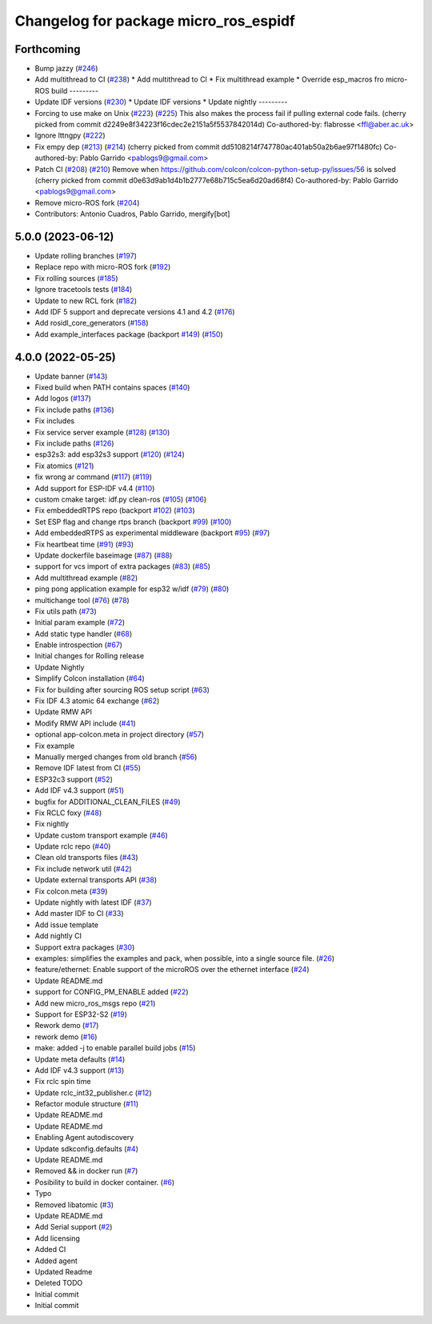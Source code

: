 ^^^^^^^^^^^^^^^^^^^^^^^^^^^^^^^^^^^^^^
Changelog for package micro_ros_espidf
^^^^^^^^^^^^^^^^^^^^^^^^^^^^^^^^^^^^^^

Forthcoming
-----------
* Bump jazzy (`#246 <https://github.com/micro-ROS/micro_ros_espidf_component/issues/246>`_)
* Add multithread to CI (`#238 <https://github.com/micro-ROS/micro_ros_espidf_component/issues/238>`_)
  * Add multithread to CI
  * Fix multithread example
  * Override esp_macros fro micro-ROS build
  ---------
* Update IDF versions (`#230 <https://github.com/micro-ROS/micro_ros_espidf_component/issues/230>`_)
  * Update IDF versions
  * Update nightly
  ---------
* Forcing to use make on Unix (`#223 <https://github.com/micro-ROS/micro_ros_espidf_component/issues/223>`_) (`#225 <https://github.com/micro-ROS/micro_ros_espidf_component/issues/225>`_)
  This also makes the process fail if pulling external code fails.
  (cherry picked from commit d2249e8f34223f16cdec2e2151a5f5537842014d)
  Co-authored-by: flabrosse <ffl@aber.ac.uk>
* Ignore lttngpy (`#222 <https://github.com/micro-ROS/micro_ros_espidf_component/issues/222>`_)
* Fix empy dep (`#213 <https://github.com/micro-ROS/micro_ros_espidf_component/issues/213>`_) (`#214 <https://github.com/micro-ROS/micro_ros_espidf_component/issues/214>`_)
  (cherry picked from commit dd5108214f747780ac401ab50a2b6ae97f1480fc)
  Co-authored-by: Pablo Garrido <pablogs9@gmail.com>
* Patch CI (`#208 <https://github.com/micro-ROS/micro_ros_espidf_component/issues/208>`_) (`#210 <https://github.com/micro-ROS/micro_ros_espidf_component/issues/210>`_)
  Remove when https://github.com/colcon/colcon-python-setup-py/issues/56 is solved
  (cherry picked from commit d0e63d9ab1d4b1b2777e68b715c5ea6d20ad68f4)
  Co-authored-by: Pablo Garrido <pablogs9@gmail.com>
* Remove micro-ROS fork (`#204 <https://github.com/micro-ROS/micro_ros_espidf_component/issues/204>`_)
* Contributors: Antonio Cuadros, Pablo Garrido, mergify[bot]

5.0.0 (2023-06-12)
------------------
* Update rolling branches (`#197 <https://github.com/micro-ROS/micro_ros_espidf_component/issues/197>`_)
* Replace repo with micro-ROS fork (`#192 <https://github.com/micro-ROS/micro_ros_espidf_component/issues/192>`_)
* Fix rolling sources (`#185 <https://github.com/micro-ROS/micro_ros_espidf_component/issues/185>`_)
* Ignore tracetools tests (`#184 <https://github.com/micro-ROS/micro_ros_espidf_component/issues/184>`_)
* Update to new RCL fork (`#182 <https://github.com/micro-ROS/micro_ros_espidf_component/issues/182>`_)
* Add IDF 5 support and deprecate versions 4.1 and 4.2 (`#176 <https://github.com/micro-ROS/micro_ros_espidf_component/issues/176>`_)
* Add rosidl_core_generators (`#158 <https://github.com/micro-ROS/micro_ros_espidf_component/issues/158>`_)
* Add example_interfaces package (backport `#149 <https://github.com/micro-ROS/micro_ros_espidf_component/issues/149>`_) (`#150 <https://github.com/micro-ROS/micro_ros_espidf_component/issues/150>`_)

4.0.0 (2022-05-25)
------------------
* Update banner (`#143 <https://github.com/micro-ROS/micro_ros_espidf_component/issues/143>`_)
* Fixed build when PATH contains spaces (`#140 <https://github.com/micro-ROS/micro_ros_espidf_component/issues/140>`_)
* Add logos (`#137 <https://github.com/micro-ROS/micro_ros_espidf_component/issues/137>`_)
* Fix include paths (`#136 <https://github.com/micro-ROS/micro_ros_espidf_component/issues/136>`_)
* Fix includes
* Fix service server example (`#128 <https://github.com/micro-ROS/micro_ros_espidf_component/issues/128>`_) (`#130 <https://github.com/micro-ROS/micro_ros_espidf_component/issues/130>`_)
* Fix include paths (`#126 <https://github.com/micro-ROS/micro_ros_espidf_component/issues/126>`_)
* esp32s3: add esp32s3 support (`#120 <https://github.com/micro-ROS/micro_ros_espidf_component/issues/120>`_) (`#124 <https://github.com/micro-ROS/micro_ros_espidf_component/issues/124>`_)
* Fix atomics (`#121 <https://github.com/micro-ROS/micro_ros_espidf_component/issues/121>`_)
* fix wrong ar command (`#117 <https://github.com/micro-ROS/micro_ros_espidf_component/issues/117>`_) (`#119 <https://github.com/micro-ROS/micro_ros_espidf_component/issues/119>`_)
* Add support for ESP-IDF v4.4 (`#110 <https://github.com/micro-ROS/micro_ros_espidf_component/issues/110>`_)
* custom cmake target: idf.py clean-ros (`#105 <https://github.com/micro-ROS/micro_ros_espidf_component/issues/105>`_) (`#106 <https://github.com/micro-ROS/micro_ros_espidf_component/issues/106>`_)
* Fix embeddedRTPS repo (backport `#102 <https://github.com/micro-ROS/micro_ros_espidf_component/issues/102>`_) (`#103 <https://github.com/micro-ROS/micro_ros_espidf_component/issues/103>`_)
* Set ESP flag and change rtps branch (backport `#99 <https://github.com/micro-ROS/micro_ros_espidf_component/issues/99>`_) (`#100 <https://github.com/micro-ROS/micro_ros_espidf_component/issues/100>`_)
* Add embeddedRTPS as experimental middleware (backport `#95 <https://github.com/micro-ROS/micro_ros_espidf_component/issues/95>`_) (`#97 <https://github.com/micro-ROS/micro_ros_espidf_component/issues/97>`_)
* Fix heartbeat time (`#91 <https://github.com/micro-ROS/micro_ros_espidf_component/issues/91>`_) (`#93 <https://github.com/micro-ROS/micro_ros_espidf_component/issues/93>`_)
* Update dockerfile baseimage (`#87 <https://github.com/micro-ROS/micro_ros_espidf_component/issues/87>`_) (`#88 <https://github.com/micro-ROS/micro_ros_espidf_component/issues/88>`_)
* support for vcs import of extra packages (`#83 <https://github.com/micro-ROS/micro_ros_espidf_component/issues/83>`_) (`#85 <https://github.com/micro-ROS/micro_ros_espidf_component/issues/85>`_)
* Add multithread example (`#82 <https://github.com/micro-ROS/micro_ros_espidf_component/issues/82>`_)
* ping pong application example for esp32 w/idf (`#79 <https://github.com/micro-ROS/micro_ros_espidf_component/issues/79>`_) (`#80 <https://github.com/micro-ROS/micro_ros_espidf_component/issues/80>`_)
* multichange tool (`#76 <https://github.com/micro-ROS/micro_ros_espidf_component/issues/76>`_) (`#78 <https://github.com/micro-ROS/micro_ros_espidf_component/issues/78>`_)
* Fix utils path (`#73 <https://github.com/micro-ROS/micro_ros_espidf_component/issues/73>`_)
* Initial param example (`#72 <https://github.com/micro-ROS/micro_ros_espidf_component/issues/72>`_)
* Add static type handler (`#68 <https://github.com/micro-ROS/micro_ros_espidf_component/issues/68>`_)
* Enable introspection (`#67 <https://github.com/micro-ROS/micro_ros_espidf_component/issues/67>`_)
* Initial changes for Rolling release
* Update Nightly
* Simplify Colcon installation (`#64 <https://github.com/micro-ROS/micro_ros_espidf_component/issues/64>`_)
* Fix for building after sourcing ROS setup script (`#63 <https://github.com/micro-ROS/micro_ros_espidf_component/issues/63>`_)
* Fix IDF 4.3 atomic 64 exchange (`#62 <https://github.com/micro-ROS/micro_ros_espidf_component/issues/62>`_)
* Update RMW API
* Modify RMW API include (`#41 <https://github.com/micro-ROS/micro_ros_espidf_component/issues/41>`_)
* optional app-colcon.meta in project directory (`#57 <https://github.com/micro-ROS/micro_ros_espidf_component/issues/57>`_)
* Fix example
* Manually merged changes from old branch (`#56 <https://github.com/micro-ROS/micro_ros_espidf_component/issues/56>`_)
* Remove IDF latest from CI (`#55 <https://github.com/micro-ROS/micro_ros_espidf_component/issues/55>`_)
* ESP32c3 support (`#52 <https://github.com/micro-ROS/micro_ros_espidf_component/issues/52>`_)
* Add IDF v4.3 support (`#51 <https://github.com/micro-ROS/micro_ros_espidf_component/issues/51>`_)
* bugfix for ADDITIONAL_CLEAN_FILES (`#49 <https://github.com/micro-ROS/micro_ros_espidf_component/issues/49>`_)
* Fix RCLC foxy (`#48 <https://github.com/micro-ROS/micro_ros_espidf_component/issues/48>`_)
* Fix nightly
* Update custom transport example (`#46 <https://github.com/micro-ROS/micro_ros_espidf_component/issues/46>`_)
* Update rclc repo (`#40 <https://github.com/micro-ROS/micro_ros_espidf_component/issues/40>`_)
* Clean old transports files (`#43 <https://github.com/micro-ROS/micro_ros_espidf_component/issues/43>`_)
* Fix include network util (`#42 <https://github.com/micro-ROS/micro_ros_espidf_component/issues/42>`_)
* Update external transports API (`#38 <https://github.com/micro-ROS/micro_ros_espidf_component/issues/38>`_)
* Fix colcon.meta (`#39 <https://github.com/micro-ROS/micro_ros_espidf_component/issues/39>`_)
* Update nightly with latest IDF (`#37 <https://github.com/micro-ROS/micro_ros_espidf_component/issues/37>`_)
* Add master IDF to CI (`#33 <https://github.com/micro-ROS/micro_ros_espidf_component/issues/33>`_)
* Add issue template
* Add nightly CI
* Support extra packages (`#30 <https://github.com/micro-ROS/micro_ros_espidf_component/issues/30>`_)
* examples: simplifies the examples and pack, when possible, into a single source file.  (`#26 <https://github.com/micro-ROS/micro_ros_espidf_component/issues/26>`_)
* feature/ethernet: Enable support of the microROS over the ethernet interface (`#24 <https://github.com/micro-ROS/micro_ros_espidf_component/issues/24>`_)
* Update README.md
* support for CONFIG_PM_ENABLE added (`#22 <https://github.com/micro-ROS/micro_ros_espidf_component/issues/22>`_)
* Add new micro_ros_msgs repo (`#21 <https://github.com/micro-ROS/micro_ros_espidf_component/issues/21>`_)
* Support for ESP32-S2 (`#19 <https://github.com/micro-ROS/micro_ros_espidf_component/issues/19>`_)
* Rework demo (`#17 <https://github.com/micro-ROS/micro_ros_espidf_component/issues/17>`_)
* rework demo (`#16 <https://github.com/micro-ROS/micro_ros_espidf_component/issues/16>`_)
* make: added -j to enable parallel build jobs (`#15 <https://github.com/micro-ROS/micro_ros_espidf_component/issues/15>`_)
* Update meta defaults (`#14 <https://github.com/micro-ROS/micro_ros_espidf_component/issues/14>`_)
* Add IDF v4.3 support (`#13 <https://github.com/micro-ROS/micro_ros_espidf_component/issues/13>`_)
* Fix rclc spin time
* Update rclc_int32_publisher.c (`#12 <https://github.com/micro-ROS/micro_ros_espidf_component/issues/12>`_)
* Refactor module structure (`#11 <https://github.com/micro-ROS/micro_ros_espidf_component/issues/11>`_)
* Update README.md
* Update README.md
* Enabling Agent autodiscovery
* Update sdkconfig.defaults (`#4 <https://github.com/micro-ROS/micro_ros_espidf_component/issues/4>`_)
* Update README.md
* Removed && in docker run (`#7 <https://github.com/micro-ROS/micro_ros_espidf_component/issues/7>`_)
* Posibility to build in docker container. (`#6 <https://github.com/micro-ROS/micro_ros_espidf_component/issues/6>`_)
* Typo
* Removed libatomic (`#3 <https://github.com/micro-ROS/micro_ros_espidf_component/issues/3>`_)
* Update README.md
* Add Serial support (`#2 <https://github.com/micro-ROS/micro_ros_espidf_component/issues/2>`_)
* Add licensing
* Added CI
* Added agent
* Updated Readme
* Deleted TODO
* Initial commit
* Initial commit
